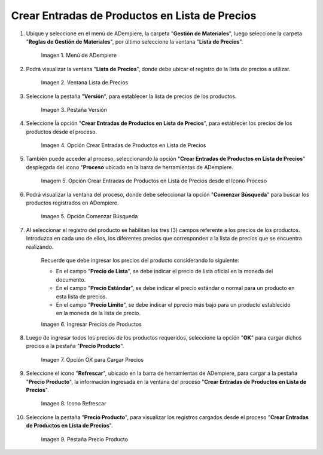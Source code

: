 .. |menú de adempiere 2| image:: resources/price-list-menu.png
.. |ventana lista de precios| image:: resources/price-list-window-usd.png
.. |pestaña versión| image:: resources/version-tab-usd.png
.. |crear entradas de productos en lista de precios| image:: resources/create-product-entries-in-price-list.png
.. |opción crear entradas desde el proceso| image:: resources/option-create-inputs-from-process.png
.. |opción comenzar búsqueda| image:: resources/option-start-search.png
.. |ingresar precios de productos| image:: resources/enter-product-prices.png
.. |opción ok para cargar precios| image:: resources/ok-option-to-load-prices.png
.. |icono refrescar| image:: resources/refresh-icon.png
.. |pestaña precio producto| image:: resources/product-price-tab.png

.. _documento/crear-entradas-de-productos-en-lista-de-precios:

**Crear Entradas de Productos en Lista de Precios**
===================================================

#. Ubique y seleccione en el menú de ADempiere, la carpeta "**Gestión de Materiales**", luego seleccione la carpeta "**Reglas de Gestión de Materiales**", por último seleccione la ventana "**Lista de Precios**".

    |menú de adempiere 2|

    Imagen 1. Menú de ADempiere

#. Podrá visualizar la ventana "**Lista de Precios**", donde debe ubicar el registro de la lista de precios a utilizar.

    |ventana lista de precios|

    Imagen 2. Ventana Lista de Precios

#. Seleccione la pestaña "**Versión**", para establecer la lista de precios de los productos.

    |pestaña versión|

    Imagen 3. Pestaña Versión 

#. Seleccione ĺa opción "**Crear Entradas de Productos en Lista de Precios**", para establecer los precios de los productos desde el proceso.

    |crear entradas de productos en lista de precios|

    Imagen 4. Opción Crear Entradas de Productos en Lista de Precios

#. También puede acceder al proceso, seleccionando la opción "**Crear Entradas de Productos en Lista de Precios**" desplegada del icono "**Proceso** ubicado en la barra de herramientas de ADempiere.

    |opción crear entradas desde el proceso|

    Imagem 5. Opción Crear Entradas de Productos en Lista de Precios desde el Icono Proceso

#. Podrá visualizar la ventana del proceso, donde debe seleccionar la opción "**Comenzar Búsqueda**" para buscar los productos registrados en ADempiere.

    |opción comenzar búsqueda|

    Imagen 5. Opción Comenzar Búsqueda

#. Al seleccionar el registro del producto se habilitan los tres (3) campos referente a los precios de los productos. Introduzca en cada uno de ellos, los diferentes precios que corresponden a la lista de precios que se encuentra realizando.

    Recuerde que debe ingresar los precios del producto considerando lo siguiente:

    - En el campo "**Precio de Lista**", se debe indicar el precio de lista oficial en la moneda del documento.

    - En el campo "**Precio Estándar**", se debe indicar el precio estándar o normal para un producto en esta lista de precios.

    - En el campo "**Precio Límite**", se debe indicar el pprecio más bajo para un producto establecido en la moneda de la lista de precio.

    |ingresar precios de productos|

    Imagen 6. Ingresar Precios de Productos

#. Luego de ingresar todos los precios de los productos requeridos, seleccione la opción "**OK**" para cargar dichos precios a la pestaña "**Precio Producto**".

    |opción ok para cargar precios|

    Imagen 7. Opción OK para Cargar Precios

#. Seleccione el icono "**Refrescar**", ubicado en la barra de herramientas de ADempiere, para cargar a la pestaña "**Precio Producto**", la información ingresada en la ventana del proceso "**Crear Entradas de Productos en Lista de Precios**".

    |icono refrescar|

    Imagen 8. Icono Refrescar

#. Seleccione la pestaña "**Precio Producto**", para visualizar los registros cargados desde el proceso "**Crear Entradas de Productos en Lista de Precios**".

    |pestaña precio producto|

    Imagen 9. Pestaña Precio Producto